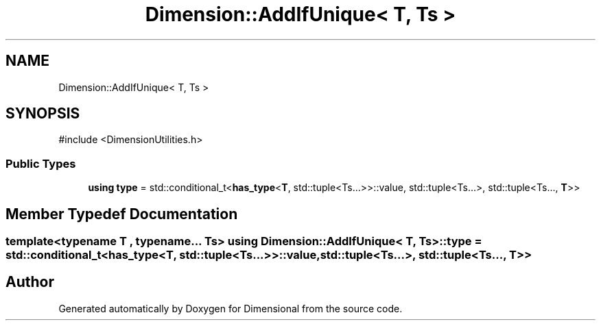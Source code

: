 .TH "Dimension::AddIfUnique< T, Ts >" 3 "Version 0.4" "Dimensional" \" -*- nroff -*-
.ad l
.nh
.SH NAME
Dimension::AddIfUnique< T, Ts >
.SH SYNOPSIS
.br
.PP
.PP
\fR#include <DimensionUtilities\&.h>\fP
.SS "Public Types"

.in +1c
.ti -1c
.RI "\fBusing\fP \fBtype\fP = std::conditional_t<\fBhas_type\fP<\fBT\fP, std::tuple<Ts\&.\&.\&.>>::value, std::tuple<Ts\&.\&.\&.>, std::tuple<Ts\&.\&.\&., \fBT\fP>>"
.br
.in -1c
.SH "Member Typedef Documentation"
.PP 
.SS "template<\fBtypename\fP \fBT\fP , typename\&.\&.\&. Ts> \fBusing\fP \fBDimension::AddIfUnique\fP< \fBT\fP, \fBTs\fP >::type = std::conditional_t<\fBhas_type\fP<\fBT\fP, std::tuple<Ts\&.\&.\&.>>::value, std::tuple<Ts\&.\&.\&.>, std::tuple<Ts\&.\&.\&., \fBT\fP>>"


.SH "Author"
.PP 
Generated automatically by Doxygen for Dimensional from the source code\&.
